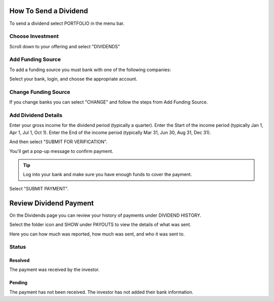 .. _chroma_fund-account:

.. image:: /images/128.png

How To Send a Dividend
======================

To send a dividend select PORTFOLIO in the menu bar.

.. image:: /images/select_portfolio.png

Choose Investment
-----------------

Scroll down to your offering and select "DIVIDENDS"

.. image:: /images/select_dividends.png

Add Funding Source
------------------

To add a funding source you must bank with one of the following companies:

.. image:: /images/select_bank.png

Select your bank, login, and choose the appropriate account.

.. image:: /images/bank_useaccount.png

Change Funding Source
---------------------

If you change banks you can select "CHANGE" and follow the steps from Add Funding Source.

.. image:: /images/bank_changeaccount.png

Add Dividend Details
--------------------

Enter your gross income for the dividend period (typically a quarter).
Enter the Start of the income period (typically Jan 1, Apr 1, Jul 1, Oct 1).
Enter the End of the income period (typically Mar 31, Jun 30, Aug 31, Dec 31).

.. image:: /images/select_submitforverification.png

And then select "SUBMIT FOR VERIFICATION".

You'll get a pop-up message to confirm payment.

.. image:: /images/select_submitpayment.png

.. tip:: Log into your bank and make sure you have enough funds to cover the payment.

Select "SUBMIT PAYMENT".

Review Dividend Payment
=======================

On the Dividends page you can review your history of payments under DIVIDEND HISTORY.

.. image:: /images/dividendhistory.png

Select the folder icon and SHOW under PAYOUTS to view the details of what was sent.

.. image:: /images/select_show.png

Here you can how much was reported, how much was sent, and who it was sent to.

.. image:: /images/dividendhistorypayouts.png

Status
------

Resolved
~~~~~~~~
The payment was received by the investor.

Pending
~~~~~~~

The payment has not been received. The investor has not added their bank information.
